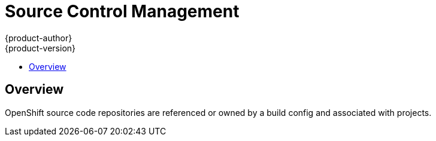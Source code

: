 = Source Control Management
{product-author}
{product-version}
:data-uri:
:icons:
:experimental:
:toc: macro
:toc-title: 

toc::[]

== Overview
OpenShift source code repositories are referenced or owned by a build config and associated with projects.
